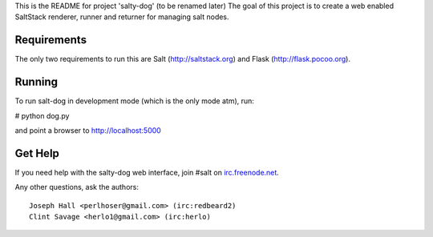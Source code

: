 This is the README for project 'salty-dog' (to be renamed later)
The goal of this project is to create a web enabled SaltStack 
renderer, runner and returner for managing salt nodes.

Requirements
============

The only two requirements to run this are Salt (http://saltstack.org)
and Flask (http://flask.pocoo.org).

Running
=======

To run salt-dog in development mode (which is the only mode atm), run:

# python dog.py 

and point a browser to http://localhost:5000

Get Help
========

If you need help with the salty-dog web interface, join #salt on 
`irc.freenode.net <http://webchat.freenode.net>`_.

Any other questions,  ask the authors::

    Joseph Hall <perlhoser@gmail.com> (irc:redbeard2)
    Clint Savage <herlo1@gmail.com> (irc:herlo)
